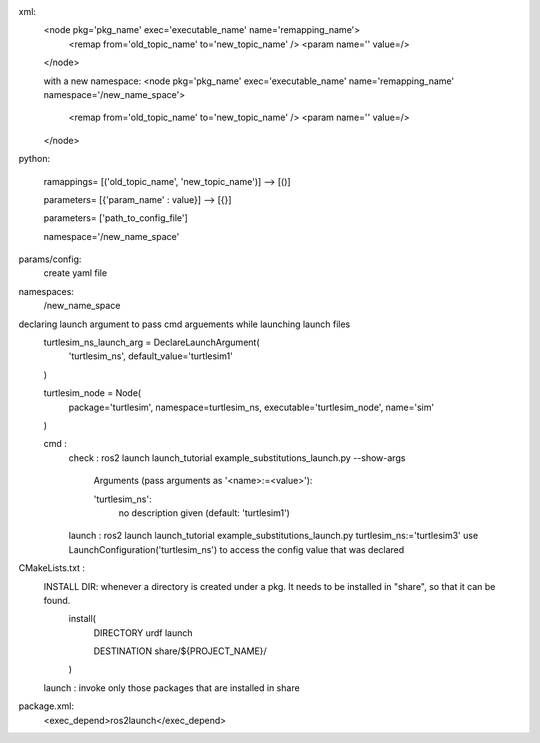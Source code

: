 xml:
    <node pkg='pkg_name' exec='executable_name' name='remapping_name'>
        <remap from='old_topic_name' to='new_topic_name' />
        <param name='' value=/>

    </node>

    with a new namespace:
    <node pkg='pkg_name' exec='executable_name' name='remapping_name' namespace='/new_name_space'>
        <remap from='old_topic_name' to='new_topic_name' />
        <param name='' value=/>

    </node>

python:
   
    ramappings= [('old_topic_name', 'new_topic_name')] --> [()] 

    parameters= [{'param_name' : value}] --> [{}]

    parameters= ['path_to_config_file'] 

    namespace='/new_name_space'


params/config:
    create yaml file

namespaces:
    /new_name_space

declaring launch argument to pass cmd arguements while launching launch files
    turtlesim_ns_launch_arg = DeclareLaunchArgument(
        'turtlesim_ns',
        default_value='turtlesim1'
    )

    turtlesim_node = Node(
        package='turtlesim',
        namespace=turtlesim_ns,
        executable='turtlesim_node',
        name='sim'
    )

    cmd : 
        check : ros2 launch launch_tutorial example_substitutions_launch.py --show-args

            Arguments (pass arguments as '<name>:=<value>'):

            'turtlesim_ns':
                no description given
                (default: 'turtlesim1')


        launch : ros2 launch launch_tutorial example_substitutions_launch.py turtlesim_ns:='turtlesim3' 
        use LaunchConfiguration('turtlesim_ns') to access the config value that was declared

CMakeLists.txt :
    INSTALL DIR: whenever a directory is created under a pkg. It needs to be installed in "share", so that it can be found.
        install(
            DIRECTORY urdf launch
            
            DESTINATION share/${PROJECT_NAME}/
        )

    launch : invoke only those packages that are installed in share

package.xml:
    <exec_depend>ros2launch</exec_depend>


